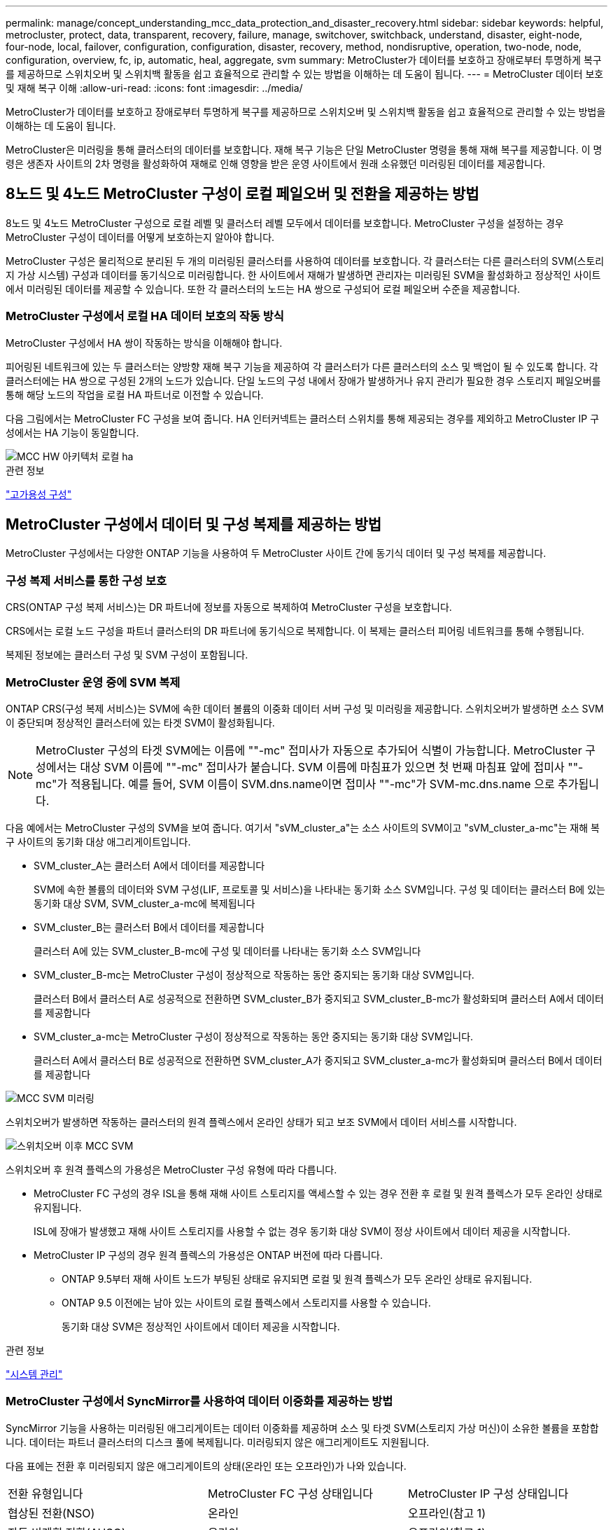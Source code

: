 ---
permalink: manage/concept_understanding_mcc_data_protection_and_disaster_recovery.html 
sidebar: sidebar 
keywords: helpful, metrocluster, protect, data, transparent, recovery, failure, manage, switchover, switchback, understand, disaster, eight-node, four-node, local, failover, configuration, configuration, disaster, recovery, method, nondisruptive, operation, two-node, node, configuration, overview, fc, ip, automatic, heal, aggregate, svm 
summary: MetroCluster가 데이터를 보호하고 장애로부터 투명하게 복구를 제공하므로 스위치오버 및 스위치백 활동을 쉽고 효율적으로 관리할 수 있는 방법을 이해하는 데 도움이 됩니다. 
---
= MetroCluster 데이터 보호 및 재해 복구 이해
:allow-uri-read: 
:icons: font
:imagesdir: ../media/


[role="lead"]
MetroCluster가 데이터를 보호하고 장애로부터 투명하게 복구를 제공하므로 스위치오버 및 스위치백 활동을 쉽고 효율적으로 관리할 수 있는 방법을 이해하는 데 도움이 됩니다.

MetroCluster은 미러링을 통해 클러스터의 데이터를 보호합니다. 재해 복구 기능은 단일 MetroCluster 명령을 통해 재해 복구를 제공합니다. 이 명령은 생존자 사이트의 2차 명령을 활성화하여 재해로 인해 영향을 받은 운영 사이트에서 원래 소유했던 미러링된 데이터를 제공합니다.



== 8노드 및 4노드 MetroCluster 구성이 로컬 페일오버 및 전환을 제공하는 방법

8노드 및 4노드 MetroCluster 구성으로 로컬 레벨 및 클러스터 레벨 모두에서 데이터를 보호합니다. MetroCluster 구성을 설정하는 경우 MetroCluster 구성이 데이터를 어떻게 보호하는지 알아야 합니다.

MetroCluster 구성은 물리적으로 분리된 두 개의 미러링된 클러스터를 사용하여 데이터를 보호합니다. 각 클러스터는 다른 클러스터의 SVM(스토리지 가상 시스템) 구성과 데이터를 동기식으로 미러링합니다. 한 사이트에서 재해가 발생하면 관리자는 미러링된 SVM을 활성화하고 정상적인 사이트에서 미러링된 데이터를 제공할 수 있습니다. 또한 각 클러스터의 노드는 HA 쌍으로 구성되어 로컬 페일오버 수준을 제공합니다.



=== MetroCluster 구성에서 로컬 HA 데이터 보호의 작동 방식

MetroCluster 구성에서 HA 쌍이 작동하는 방식을 이해해야 합니다.

피어링된 네트워크에 있는 두 클러스터는 양방향 재해 복구 기능을 제공하여 각 클러스터가 다른 클러스터의 소스 및 백업이 될 수 있도록 합니다. 각 클러스터에는 HA 쌍으로 구성된 2개의 노드가 있습니다. 단일 노드의 구성 내에서 장애가 발생하거나 유지 관리가 필요한 경우 스토리지 페일오버를 통해 해당 노드의 작업을 로컬 HA 파트너로 이전할 수 있습니다.

다음 그림에서는 MetroCluster FC 구성을 보여 줍니다. HA 인터커넥트는 클러스터 스위치를 통해 제공되는 경우를 제외하고 MetroCluster IP 구성에서는 HA 기능이 동일합니다.

image::../media/mcc_hw_architecture_local_ha.gif[MCC HW 아키텍처 로컬 ha]

.관련 정보
link:https://docs.netapp.com/us-en/ontap/high-availability/index.html["고가용성 구성"^]



== MetroCluster 구성에서 데이터 및 구성 복제를 제공하는 방법

MetroCluster 구성에서는 다양한 ONTAP 기능을 사용하여 두 MetroCluster 사이트 간에 동기식 데이터 및 구성 복제를 제공합니다.



=== 구성 복제 서비스를 통한 구성 보호

CRS(ONTAP 구성 복제 서비스)는 DR 파트너에 정보를 자동으로 복제하여 MetroCluster 구성을 보호합니다.

CRS에서는 로컬 노드 구성을 파트너 클러스터의 DR 파트너에 동기식으로 복제합니다. 이 복제는 클러스터 피어링 네트워크를 통해 수행됩니다.

복제된 정보에는 클러스터 구성 및 SVM 구성이 포함됩니다.



=== MetroCluster 운영 중에 SVM 복제

ONTAP CRS(구성 복제 서비스)는 SVM에 속한 데이터 볼륨의 이중화 데이터 서버 구성 및 미러링을 제공합니다. 스위치오버가 발생하면 소스 SVM이 중단되며 정상적인 클러스터에 있는 타겟 SVM이 활성화됩니다.


NOTE: MetroCluster 구성의 타겟 SVM에는 이름에 ""-mc" 접미사가 자동으로 추가되어 식별이 가능합니다. MetroCluster 구성에서는 대상 SVM 이름에 ""-mc" 접미사가 붙습니다. SVM 이름에 마침표가 있으면 첫 번째 마침표 앞에 접미사 ""-mc"가 적용됩니다. 예를 들어, SVM 이름이 SVM.dns.name이면 접미사 ""-mc"가 SVM-mc.dns.name 으로 추가됩니다.

다음 예에서는 MetroCluster 구성의 SVM을 보여 줍니다. 여기서 "sVM_cluster_a"는 소스 사이트의 SVM이고 "sVM_cluster_a-mc"는 재해 복구 사이트의 동기화 대상 애그리게이트입니다.

* SVM_cluster_A는 클러스터 A에서 데이터를 제공합니다
+
SVM에 속한 볼륨의 데이터와 SVM 구성(LIF, 프로토콜 및 서비스)을 나타내는 동기화 소스 SVM입니다. 구성 및 데이터는 클러스터 B에 있는 동기화 대상 SVM, SVM_cluster_a-mc에 복제됩니다

* SVM_cluster_B는 클러스터 B에서 데이터를 제공합니다
+
클러스터 A에 있는 SVM_cluster_B-mc에 구성 및 데이터를 나타내는 동기화 소스 SVM입니다

* SVM_cluster_B-mc는 MetroCluster 구성이 정상적으로 작동하는 동안 중지되는 동기화 대상 SVM입니다.
+
클러스터 B에서 클러스터 A로 성공적으로 전환하면 SVM_cluster_B가 중지되고 SVM_cluster_B-mc가 활성화되며 클러스터 A에서 데이터를 제공합니다

* SVM_cluster_a-mc는 MetroCluster 구성이 정상적으로 작동하는 동안 중지되는 동기화 대상 SVM입니다.
+
클러스터 A에서 클러스터 B로 성공적으로 전환하면 SVM_cluster_A가 중지되고 SVM_cluster_a-mc가 활성화되며 클러스터 B에서 데이터를 제공합니다



image::../media/mcc_mirroring_of_svms.gif[MCC SVM 미러링]

스위치오버가 발생하면 작동하는 클러스터의 원격 플렉스에서 온라인 상태가 되고 보조 SVM에서 데이터 서비스를 시작합니다.

image::../media/mcc_svms_after_switchover.gif[스위치오버 이후 MCC SVM]

스위치오버 후 원격 플렉스의 가용성은 MetroCluster 구성 유형에 따라 다릅니다.

* MetroCluster FC 구성의 경우 ISL을 통해 재해 사이트 스토리지를 액세스할 수 있는 경우 전환 후 로컬 및 원격 플렉스가 모두 온라인 상태로 유지됩니다.
+
ISL에 장애가 발생했고 재해 사이트 스토리지를 사용할 수 없는 경우 동기화 대상 SVM이 정상 사이트에서 데이터 제공을 시작합니다.

* MetroCluster IP 구성의 경우 원격 플렉스의 가용성은 ONTAP 버전에 따라 다릅니다.
+
** ONTAP 9.5부터 재해 사이트 노드가 부팅된 상태로 유지되면 로컬 및 원격 플렉스가 모두 온라인 상태로 유지됩니다.
** ONTAP 9.5 이전에는 남아 있는 사이트의 로컬 플렉스에서 스토리지를 사용할 수 있습니다.
+
동기화 대상 SVM은 정상적인 사이트에서 데이터 제공을 시작합니다.





.관련 정보
https://docs.netapp.com/ontap-9/topic/com.netapp.doc.dot-cm-sag/home.html["시스템 관리"^]



=== MetroCluster 구성에서 SyncMirror를 사용하여 데이터 이중화를 제공하는 방법

SyncMirror 기능을 사용하는 미러링된 애그리게이트는 데이터 이중화를 제공하며 소스 및 타겟 SVM(스토리지 가상 머신)이 소유한 볼륨을 포함합니다. 데이터는 파트너 클러스터의 디스크 풀에 복제됩니다. 미러링되지 않은 애그리게이트도 지원됩니다.

다음 표에는 전환 후 미러링되지 않은 애그리게이트의 상태(온라인 또는 오프라인)가 나와 있습니다.

|===


| 전환 유형입니다 | MetroCluster FC 구성 상태입니다 | MetroCluster IP 구성 상태입니다 


 a| 
협상된 전환(NSO)
 a| 
온라인
 a| 
오프라인(참고 1)



 a| 
자동 비계획 전환(AUSO)
 a| 
온라인
 a| 
오프라인(참고 1)



 a| 
계획되지 않은 전환(USO)
 a| 
* 스토리지를 사용할 수 없는 경우: 오프라인
* 스토리지를 사용할 수 있는 경우 온라인으로 설정합니다

 a| 
오프라인(참고 1)

|===
* 참고 1 *: MetroCluster IP 구성에서 전환이 완료된 후 수동으로 미러링되지 않은 애그리게이트를 온라인 상태로 전환할 수 있습니다.

에 대해 자세히 알아보십시오 <<MetroCluster FC와 IP 구성 간 전환 차이점>>.


NOTE: 스위치오버 후 미러링되지 않은 애그리게이트는 DR 파트너 노드에 있고 ISL(Inter-Switch Link) 장애가 발생할 경우 해당 로컬 노드에 장애가 발생할 수 있습니다.

다음 그림에서는 파트너 클러스터 간에 디스크 풀이 미러링되는 방식을 보여 줍니다. 로컬 플렉스의 데이터(pool0)가 원격 플렉스에 복제됩니다(pool1).


IMPORTANT: 하이브리드 애그리게이트를 사용하는 경우, SSD(Solid-State Disk) 계층 충진으로 인해 SyncMirror plex가 장애가 발생한 이후에 성능 저하가 발생할 수 있습니다.

image::../media/mcc_mirroring_of_pools.gif[풀의 MCC 미러링]



=== NVRAM 또는 NVMEM 캐시 미러링 및 동적 미러링이 MetroCluster 구성에서 작동하는 방식

스토리지 컨트롤러의 비휘발성 메모리(플랫폼 모델에 따라 NVRAM 또는 NVMEM)는 로컬 HA 파트너에 로컬로 미러링되며 파트너 사이트의 원격 DR(재해 복구) 파트너에 원격으로 미러링됩니다. 로컬 페일오버 또는 스위치오버가 발생하는 경우 이 구성을 사용하면 비휘발성 캐시의 데이터를 보존할 수 있습니다.

MetroCluster 구성에 포함되지 않은 HA 쌍에서는 각 스토리지 컨트롤러가 두 개의 비휘발성 캐시 파티션(자체 파티션 1개, HA 파트너에 대한 파티션 1개)을 유지합니다.

4노드 MetroCluster 구성에서는 각 스토리지 컨트롤러의 비휘발성 캐시가 4개의 파티션으로 분할됩니다. 2노드 MetroCluster 구성에서는 스토리지 컨트롤러가 HA 쌍으로 구성되지 않으므로 HA 파트너 파티션과 DR 보조 파티션이 사용되지 않습니다.

|===


2+| 스토리지 컨트롤러의 비휘발성 캐시 


| MetroCluster 구성에서 | 비 MetroCluster HA 2노드에 대해 설명합니다 


 a| 
image:../media/mcc_nvram_quartering.gif[""]
 a| 
image:../media/mcc_nvram_split_in_non_mcc_ha_pair.gif[""]

|===
비휘발성 캐시는 다음 내용을 저장합니다.

* 로컬 파티션에는 스토리지 컨트롤러가 아직 디스크에 쓰지 않은 데이터가 들어 있습니다.
* HA 파트너 파티션은 스토리지 컨트롤러의 HA 파트너에 대한 로컬 캐시의 복사본을 보유합니다.
+
2노드 MetroCluster 구성에서는 스토리지 컨트롤러가 HA 쌍으로 구성되지 않으므로 HA 파트너 파티션이 없습니다.

* DR 파트너 파티션은 스토리지 컨트롤러의 DR 파트너에 대한 로컬 캐시의 복사본을 보유합니다.
+
DR 파트너는 파트너 클러스터의 노드로, 로컬 노드와 쌍을 이룹니다.

* DR 보조 파트너 파티션에는 스토리지 컨트롤러의 DR 보조 파트너의 로컬 캐시 사본이 들어 있습니다.
+
DR 보조 파트너는 로컬 노드의 DR 파트너의 HA 파트너입니다. HA 테이크오버(구성이 정상 작동 중이거나 MetroCluster 스위치오버 후)가 있는 경우 이 캐시가 필요합니다.

+
2노드 MetroCluster 구성에서는 스토리지 컨트롤러가 HA 쌍으로 구성되지 않으므로 DR 보조 파트너 파티션이 없습니다.



예를 들어, 노드의 로컬 캐시(node_a_1)는 MetroCluster 사이트에서 로컬 및 원격으로 미러링됩니다. 다음 그림에서는 node_A_1의 로컬 캐시가 HA 파트너(node_A_2) 및 DR 파트너(node_B_1)에 미러링됨을 보여 줍니다.

image::../media/mcc_nvram_mirroring_example.gif[MCC NVRAM 미러링의 예]



==== 로컬 HA 테이크오버 시 동적 미러링

4노드 MetroCluster 구성에서 로컬 HA 테이크오버 발생하면 페일오버된 노드가 DR 파트너의 미러 역할을 할 수 없습니다. DR 미러링을 계속하려면 미러링이 DR 보조 파트너로 자동 전환됩니다. 반환이 성공적으로 완료되면 미러링이 DR 파트너에게 자동으로 반환됩니다.

예를 들어, node_B_1이 실패하고 node_B_2에 의해 인계됩니다. node_A_1의 로컬 캐시는 더 이상 node_B_1에 미러링될 수 없습니다. 미러링이 DR 보조 파트너인 node_B_2로 전환됩니다.

image::../media/mcc_nvram_mirroring_example_dynamic_dr_aux.gif[MCC NVRAM 미러링 예: 동적 DR Aux]



== 재해 유형 및 복구 방법

MetroCluster 구성을 사용하여 적절하게 대응할 수 있도록 다양한 유형의 장애 및 재해에 대해 잘 알아야 합니다.

* 단일 노드 장애
+
로컬 HA 쌍의 단일 구성 요소에 장애가 발생합니다.

+
4노드 MetroCluster 구성에서는 장애가 발생한 구성요소에 따라 이 장애가 발생하면 장애가 발생한 노드가 자동 또는 협상된 테이크오버 상태로 될 수 있습니다. 데이터 복구에 대한 설명은 에 나와 있습니다 link:https://docs.netapp.com/us-en/ontap/high-availability/index.html["고가용성 쌍 관리"^] .

+
2노드 MetroCluster 구성에서 이 장애는 자동 계획되지 않은 전환(AUSO)으로 이어집니다.

* 사이트 전체 컨트롤러 장애
+
전원 손실, 장비 교체 또는 재해 등으로 인해 모든 컨트롤러 모듈이 사이트에서 장애가 발생합니다. 일반적으로 MetroCluster 구성은 실패와 재해를 구분할 수 없습니다. 그러나 MetroCluster Tiebreaker 소프트웨어와 같은 감시 소프트웨어는 이러한 소프트웨어를 구분할 수 있습니다. ISL(Inter-Switch Link) 링크 및 스위치가 가동되고 스토리지에 액세스할 수 있는 경우 사이트 전체 컨트롤러 장애가 발생하면 자동 스위치오버가 발생할 수 있습니다.

+
link:https://docs.netapp.com/us-en/ontap/high-availability/index.html["고가용성 쌍 관리"^] 컨트롤러 장애가 아닌 사이트 전체 컨트롤러 장애로부터 복구하는 방법에 대한 자세한 내용은 컨트롤러 하나 이상의 컨트롤러를 포함합니다.

* ISL 장애
+
사이트 간의 연결이 실패합니다. MetroCluster 구성은 아무런 작업도 수행하지 않습니다. 각 노드가 정상적으로 데이터를 제공하지만 해당 재해 복구 사이트에 대한 액세스가 손실되므로 미러는 해당 재해 복구 사이트에 기록되지 않습니다.

* 순차적인 다중 장애
+
여러 부품이 순서대로 실패합니다. 예를 들어 컨트롤러 모듈, 스위치 패브릭 및 쉘프가 순차적으로 실패하여 스토리지 페일오버, 패브릭 이중화 및 SyncMirror가 차례로 중단시간 및 데이터 손실을 방지합니다.



다음 표에는 장애 유형과 해당 DR(재해 복구) 메커니즘 및 복구 방법이 나와 있습니다.


NOTE: AUSO(자동 비계획 전환)는 MetroCluster IP 구성에서 지원되지 않습니다.

|===


.2+| 실패 유형 2+| DR 메커니즘 2+| 복구 방법 요약 


| 4노드 구성 | 2노드 구성 | 4노드 구성 | 2노드 구성 


| 단일 노드 장애 | 로컬 HA 페일오버 | 아오 | 자동 페일오버 및 반환이 설정된 경우 필요하지 않습니다. | 노드 복원 후 MetroCluster 수정 단계 애그리게이트 MetroCluster 수정 단계 루트 애그리게이트 MetroCluster 스위치백 명령을 사용하여 수동으로 복구 및 스위치백을 수행해야 합니다. 참고: ONTAP 9.5 이상을 실행하는 MetroCluster IP 구성에는 MetroCluster 환원 명령이 필요하지 않습니다. 


| 사이트 장애 2+| MetroCluster 전환 2.3+| 노드 복원 후 MetroCluster restoring과 MetroCluster 스위치백 명령을 사용하여 수동 복구 및 스위치백을 수행해야 합니다. ONTAP 9.5를 실행하는 MetroCluster IP 구성에는 MetroCluster 환원 명령이 필요하지 않습니다. 


| 사이트 전체 컨트롤러 장애 | 재해 사이트의 스토리지에 액세스할 수 있는 경우에만 AUSO를 사용합니다. | AUSO(단일 노드 장애와 동일) 


| 순차적인 다중 장애 | MetroCluster switchover-forced-on-disaster 명령을 사용하여 로컬 HA 페일오버 후 MetroCluster 강제 전환을 수행합니다. 참고: 장애가 발생한 구성 요소에 따라 강제 전환이 필요하지 않을 수 있습니다. | MetroCluster는 MetroCluster switchover-forced-on-disaster 명령을 사용하여 강제 절체를 했습니다. 


| ISL 장애 2+| MetroCluster 스위치오버가 없으며 2개의 클러스터가 독립적으로 데이터를 제공합니다 2+| 이 유형의 오류에는 필요하지 않습니다. 접속 구성을 복구하면 스토리지가 자동으로 재동기화됩니다. 
|===


== 8노드 또는 4노드 MetroCluster 구성에서 무중단 운영을 제공하는 방법

단일 노드에만 문제가 발생하는 경우 로컬 HA 쌍 내의 페일오버 및 기브백은 무중단 운영을 지원합니다. 이 경우 MetroCluster 구성에 원격 사이트로 전환할 필요가 없습니다.

8노드 또는 4노드 MetroCluster 구성은 각 사이트에 1개 이상의 HA 쌍으로 구성되므로, 각 사이트는 로컬 장애를 감당하며 파트너 사이트로 전환하지 않고도 무중단 운영을 수행할 수 있습니다. HA 쌍 작업은 비 MetroCluster 구성에서 HA 쌍과 동일합니다.

4노드 및 8노드 MetroCluster 구성의 경우 패닉 또는 정전 때문에 노드 장애가 발생하면 자동 스위치오버가 발생할 수 있습니다.

link:https://docs.netapp.com/us-en/ontap/high-availability/index.html["고가용성 쌍 관리"^]

로컬 페일오버 후 두 번째 장애가 발생할 경우 MetroCluster 전환 이벤트를 통해 무중단 운영이 계속 제공됩니다. 마찬가지로, 스위치오버 작업이 끝난 후 정상적인 노드 중 하나에서 두 번째 장애가 발생하면 로컬 페일오버 이벤트가 중단 없이 계속 작동합니다. 이 경우 정상적인 단일 노드에서 DR 그룹의 다른 3개 노드에 대한 데이터를 제공합니다.



=== MetroCluster 전환 중 스위치오버 및 스위치백

MetroCluster FC-to-IP 전환에는 MetroCluster IP 노드 및 IP 스위치를 기존 MetroCluster FC 구성에 추가한 다음 MetroCluster FC 노드를 폐기하는 작업이 포함됩니다. 전환 프로세스의 단계에 따라 MetroCluster 전환, 복구 및 스위치백 작업에서 서로 다른 워크플로우를 사용합니다.

을 참조하십시오 http://docs.netapp.com/ontap-9/topic/com.netapp.doc.dot-mcc-upgrade/GUID-1870FDC4-1774-4604-86A7-5C979C297ADA.html["전환 중 전환, 복구, 스위치백 작업"^].



=== 스위치오버 후 로컬 페일오버의 결과

MetroCluster 전환이 발생하고 정상적인 사이트에서 문제가 발생하는 경우 로컬 페일오버를 통해 무중단 운영을 계속할 수 있습니다. 하지만 시스템이 중복 구성에 더 이상 없으므로 위험합니다.

스위치오버가 발생한 후 로컬 페일오버가 발생하면 단일 컨트롤러가 MetroCluster 구성의 모든 스토리지 시스템에 데이터를 제공하고 리소스 문제가 발생할 수 있으며 추가 장애에 취약합니다.



== 2노드 MetroCluster 구성으로 무중단 운영을 제공하는 방법

두 사이트 중 하나에서 패닉이 발생하여 문제가 발생하는 경우 MetroCluster 전환을 통해 무중단 운영이 계속 수행됩니다. 정전 시 노드 및 스토리지에 모두 영향을 미치면 절체가 자동으로 수행되지 않고 MetroCluster switchover 명령이 실행될 때까지 운영이 중단됩니다.

모든 스토리지가 미러링되므로 사이트 장애가 발생할 경우 노드 장애가 발생할 경우 HA 쌍의 스토리지 페일오버와 비슷한 수준의 무중단 복원력을 제공하는 데 전환 작업을 사용할 수 있습니다.

2노드 구성의 경우, HA 쌍에서 자동 스토리지 페일오버를 트리거하는 동일한 이벤트가 자동 UNPLANNED 스위치오버(AUSO)를 트리거합니다. 즉, 2노드 MetroCluster 구성에서는 HA Pair와 동일한 보호 수준을 사용합니다.

.관련 정보
link:concept_understanding_mcc_data_protection_and_disaster_recovery.html["MetroCluster FC 구성에서 계획되지 않은 자동 스위치오버"]



== 전환 프로세스 개요

MetroCluster 전환 작업을 사용하면 소스 클러스터에서 원격 사이트로 스토리지 및 클라이언트 액세스를 이동하여 재해 발생 후 서비스를 즉시 재개할 수 있습니다. 어떤 변화가 예상되는지, 전환이 발생할 경우 어떤 작업을 수행해야 하는지 알고 있어야 합니다.

전환 작업 중에 시스템은 다음 작업을 수행합니다.

* 재해 사이트에 속한 디스크의 소유권이 DR(재해 복구) 파트너로 변경됩니다.
+
이는 고가용성(HA) 쌍의 로컬 페일오버와 유사하며, 파트너에 속한 디스크의 소유권이 정상 파트너로 변경됩니다.

* 정상적인 사이트에 있지만 재해 클러스터의 노드에 속한 남아 있는 플렉스는 정상적인 사이트의 클러스터에서 온라인 상태로 전환됩니다.
* 재해 사이트에 속하는 동기화 소스 스토리지 가상 시스템(SVM)은 협상된 전환 중에만 영향을 줍니다.
+

NOTE: 이는 협상된 전환에만 해당됩니다.

* 재해 사이트에 속하는 동기화 대상 SVM이 표시됩니다.


DR 파트너의 루트 애그리게이트는 전환 중에 온라인 상태로 전환되지 않습니다.

MetroCluster switchover 명령은 MetroCluster 구성에서 모든 DR 그룹의 노드를 전환합니다. 예를 들어, 8노드 MetroCluster 구성에서는 두 DR 그룹 모두에서 노드를 전환합니다.

원격 사이트로 서비스만 전환하는 경우 사이트 펜싱 없이 협상된 전환을 수행해야 합니다. 스토리지 또는 장비를 신뢰할 수 없는 경우 재해 사이트를 울타리로 만든 다음 계획되지 않은 전환을 수행해야 합니다. 펜싱은 디스크가 지그재그로 가동될 때 RAID 재구성을 방지합니다.


NOTE: 이 절차는 다른 사이트가 안정적이고 오프라인으로 전환하지 않는 경우에만 사용해야 합니다.



=== 전환 중 명령의 가용성

다음 표에는 전환 중 명령을 사용할 수 있는 상태가 나와 있습니다.

|===


| 명령 | 가용성 


 a| 
'스토리지 애그리게이트 생성'
 a| 
다음과 같이 Aggregate를 생성할 수 있습니다.

* 작동하는 클러스터의 일부인 노드에 의해 소유된 경우


Aggregate는 생성할 수 없습니다.

* 재해 사이트의 노드
* 정상적인 클러스터에 속하는 노드의 경우




 a| 
'저장소 집계 삭제'
 a| 
데이터 집계를 삭제할 수 있습니다.



 a| 
'스토리지 애그리게이트 미러'
 a| 
미러링되지 않은 집계에 대한 플렉스를 생성할 수 있습니다.



 a| 
'스토리지 집계 플렉스 삭제'
 a| 
미러링된 Aggregate에 대한 플렉스를 삭제할 수 있습니다.



 a| 
'vserver create
 a| 
SVM을 생성할 수 있습니다.

* 루트 볼륨이 나머지 클러스터가 소유한 데이터 애그리게이트에 상주하는 경우


SVM은 생성할 수 없습니다.

* 루트 볼륨이 재해 사이트 클러스터가 소유한 데이터 애그리게이트에 상주하는 경우




 a| 
'vserver delete'(가상 서버 삭제)
 a| 
동기식-소스 및 동기식-타겟 SVM을 모두 삭제할 수 있습니다.



 a| 
네트워크 인터페이스 만들기
 a| 
동기화 소스 및 동기화 대상 SVM을 모두 위한 데이터 SVM LIF를 생성할 수 있습니다.



 a| 
네트워크 인터페이스 삭제 lif
 a| 
동기화 소스 및 동기화 대상 SVM 모두에서 데이터 SVM LIF를 삭제할 수 있습니다.



 a| 
'볼륨 생성'
 a| 
동기화 소스 및 동기화 대상 SVM을 위한 볼륨을 생성할 수 있습니다.

* 동기화 소스 SVM의 경우 볼륨은 정상적인 클러스터에서 소유한 데이터 애그리게이트에 있어야 합니다
* 동기화 대상 SVM의 경우 볼륨은 재해 사이트 클러스터가 소유한 데이터 애그리게이트에 있어야 합니다




 a| 
'볼륨 삭제'
 a| 
동기식 및 동기식-타겟 SVM에서 볼륨을 삭제할 수 있습니다.



 a| 
'볼륨 이동'
 a| 
동기화 소스 및 동기화 대상 SVM 모두에 대한 볼륨을 이동할 수 있습니다.

* 동기화 소스 SVM의 경우 정상적인 클러스터에서 타겟 애그리게이트를 소유해야 합니다
* 동기식-타겟 SVM의 경우 재해 사이트 클러스터에서 타겟 애그리게이트를 소유해야 합니다




 a| 
스냅미러 브레이크
 a| 
데이터 보호 미러의 소스 엔드포인트와 타겟 엔드포인트 간에 SnapMirror 관계를 분리할 수 있습니다.

|===


=== MetroCluster FC와 IP 구성 간 전환 차이점

MetroCluster IP 구성에서는 원격 디스크가 iSCSI 타겟 역할을 하는 원격 DR 파트너 노드를 통해 액세스되므로 전환 작업에서 원격 노드가 다운될 때 원격 디스크에 액세스할 수 없습니다. 그 결과 MetroCluster FC 구성의 차이가 발생합니다.

* 로컬 클러스터가 소유한 미러링된 애그리게이트는 성능이 저하됩니다.
* 원격 클러스터에서 전환된 미러링된 Aggregate의 성능이 저하됩니다.



NOTE: MetroCluster IP 구성에서 미러링되지 않은 애그리게이트를 지원할 경우, 원격 클러스터에서 전환할 수 없는 미러링되지 않은 애그리게이트는 액세스할 수 없습니다.



=== 4노드 MetroCluster 구성에서 HA 테이크오버 및 MetroCluster 스위치오버 중에 디스크 소유권이 변경됩니다

고가용성 및 MetroCluster 작업 중에 디스크 소유권이 일시적으로 변경됩니다. 시스템이 어떤 노드가 어떤 디스크를 소유하고 있는지 추적하는 방법을 알면 도움이 됩니다.

ONTAP에서 컨트롤러 모듈의 고유 시스템 ID(노드의 NVRAM 카드 또는 NVMEM 보드에서 획득)를 사용하여 특정 디스크가 있는 노드를 식별합니다. 시스템의 HA 또는 DR 상태에 따라 디스크 소유권이 일시적으로 변경될 수 있습니다. HA 테이크오버 또는 DR 스위치오버로 인해 소유권이 변경될 경우 시스템은 디스크의 원래 소유자("홈")인 노드를 기록하여 HA 기브백이나 DR 스위치백 후 소유권을 반환할 수 있습니다. 시스템은 다음 필드를 사용하여 디스크 소유권을 추적합니다.

* 소유자
* 홈 소유자
* DR 홈 소유자


MetroCluster 구성에서 스위치오버 시 노드는 파트너 클러스터의 노드가 원래 소유한 애그리게이트의 소유권을 가져올 수 있습니다. 이러한 애그리게이트를 클러스터 외부 애그리게이트라고도 합니다. 클러스터의 외부 집계는 현재 클러스터에 알려지지 않은 집계이므로 DR 홈 소유자 필드는 파트너 클러스터의 노드가 소유한다는 것을 표시하는 데 사용됩니다. HA 쌍 내의 기존 외부 집계는 소유자 및 홈 소유자 값이 서로 다르지만 소유자 및 홈 소유자 값은 클러스터 외부 집계와 동일하므로 DR 홈 소유자 값으로 클러스터 외부 집계를 식별할 수 있습니다.

시스템 상태가 변경되면 다음 표와 같이 필드 값이 변경됩니다.

|===


.2+| 필드에 입력합니다 4+| 값 중... 


| 정상 작동 | 로컬 HA 테이크오버 | MetroCluster 전환 | 테이크오버가 수행되는 동안 


 a| 
소유자
 a| 
디스크에 대한 액세스 권한이 있는 노드의 ID입니다.
 a| 
디스크에 일시적으로 액세스할 수 있는 HA 파트너의 ID입니다.
 a| 
디스크에 일시적으로 액세스할 수 있는 DR 파트너의 ID입니다.
 a| 
디스크에 일시적으로 액세스할 수 있는 DR 보조 파트너의 ID입니다.



 a| 
홈 소유자
 a| 
HA 쌍 내의 디스크 원래 소유자의 ID입니다.
 a| 
HA 쌍 내의 디스크 원래 소유자의 ID입니다.
 a| 
전환 중 HA 쌍의 홈 소유자인 DR 파트너의 ID입니다.
 a| 
전환 중 HA 쌍의 홈 소유자인 DR 파트너의 ID입니다.



 a| 
DR 홈 소유자
 a| 
비어 있습니다
 a| 
비어 있습니다
 a| 
MetroCluster 구성 내에서 디스크의 원래 소유자의 ID입니다.
 a| 
MetroCluster 구성 내에서 디스크의 원래 소유자의 ID입니다.

|===
다음 그림 및 표에는 cluster_B에 물리적으로 위치한 node_A_1의 디스크 풀 1의 디스크에 대한 소유권이 변경되는 방법의 예가 나와 있습니다

image::../media/mcc_disk_ownership.gif[MCC 디스크 소유권]

|===


| MetroCluster 상태입니다 | 소유자 | 홈 소유자 | DR 홈 소유자 | 참고 


 a| 
정상 - 모든 노드가 완전히 작동
 a| 
노드_A_1
 a| 
노드_A_1
 a| 
해당 없음
 a| 



 a| 
로컬 HA 테이크오버, node_A_2가 HA 파트너 노드_A_1에 속하는 디스크를 인수했습니다.
 a| 
노드_A_2
 a| 
노드_A_1
 a| 
해당 없음
 a| 



 a| 
DR 절체, node_B_1이(가) 디스크를 DR 파트너인 node_A_1에 속하게 되었습니다.
 a| 
노드_B_1
 a| 
노드_B_1
 a| 
노드_A_1
 a| 
원래 홈 노드 ID가 DR 홈 소유자 필드로 이동합니다. Aggregate 스위치백 또는 복구 후 소유권이 node_A_1로 돌아갑니다.



 a| 
DR 전환 및 로컬 HA 테이크오버(이중 장애)에서 node_B_2가 HA 노드_B_1에 속하는 디스크를 넘겨받습니다.
 a| 
노드_B_2
 a| 
노드_B_1
 a| 
노드_A_1
 a| 
반환 후 소유권이 node_B_1로 돌아갑니다. 스위치백 또는 복구 후 소유권이 node_a_1로 돌아갑니다.



 a| 
HA 기브백 및 DR 스위치백 후, 모든 노드가 완전히 작동합니다.
 a| 
노드_A_1
 a| 
노드_A_1
 a| 
해당 없음
 a| 

|===


=== 미러링되지 않은 애그리게이트를 사용할 때의 고려 사항

구성에 미러링되지 않은 애그리게이트가 포함된 경우, 전환 작업 후 잠재적 액세스 문제를 알고 있어야 합니다.



==== 전원 종료가 필요한 유지 관리 수행 시 미러링되지 않은 애그리게이트의 고려 사항

사이트 전체의 전원을 차단해야 하는 유지 관리 이유로 협상된 전환을 수행하는 경우, 먼저 재해 사이트에서 소유한 미러링되지 않은 애그리게이트를 수동으로 오프라인으로 전환해야 합니다.

그렇지 않으면 다중 디스크 패닉이 발생하여 정상적인 사이트의 노드가 다운될 수 있습니다. 이 문제는 전원 종료 또는 ISL 손실로 인해 재해 사이트에서 스토리지에 대한 연결이 손실되어 전환용 미러링되지 않은 애그리게이트가 오프라인 상태가 되거나 누락되는 경우에 발생할 수 있습니다.



==== 미러링되지 않은 애그리게이트 및 계층적 네임스페이스에 대한 고려 사항

계층적 네임스페이스를 사용하는 경우 해당 경로의 모든 볼륨이 미러링된 애그리게이트에만 있거나 미러링되지 않은 애그리게이트에만 있도록 접합 경로를 구성해야 합니다. 접합 경로에 미러링되지 않은 애그리게이트와 미러링된 애그리게이트를 혼합하여 구성할 경우, 전환 작업 후 미러링되지 않은 애그리게이트에 액세스하지 못할 수 있습니다.



==== 미러링되지 않은 애그리게이트 및 CRS 메타데이터 볼륨과 데이터 SVM 루트 볼륨의 고려 사항

CRS(구성 복제 서비스) 메타데이터 볼륨 및 데이터 SVM 루트 볼륨은 미러링된 Aggregate에 있어야 합니다. 이러한 볼륨을 미러링되지 않은 애그리게이트로 이동할 수 없습니다. 미러링되지 않은 애그리게이트에 있는 경우 협상된 전환 및 스위치백 작업이 거부됩니다. 이 경우 MetroCluster check 명령이 경고를 표시합니다.



==== 미러링되지 않은 애그리게이트 및 SVM에 대한 고려사항

SVM은 미러링된 애그리게이트에만 구성하거나 미러링되지 않은 애그리게이트에만 구성해야 합니다. 미러링되지 않은 애그리게이트와 미러링된 애그리게이트를 혼합하여 구성하면 스위치오버 작업이 120초 이상 수행되어 미러링되지 않은 애그리게이트가 온라인 상태가 아닌 경우 데이터 중단이 발생할 수 있습니다.



==== 미러링되지 않은 애그리게이트 및 SAN에 대한 고려사항

LUN은 미러링되지 않은 애그리게이트에 있어서는 안 됩니다. 미러링되지 않은 애그리게이트에 LUN을 구성하면 스위치오버 작업이 120초를 초과하고 데이터 중단이 발생할 수 있습니다.



=== MetroCluster FC 구성에서 계획되지 않은 자동 스위치오버

MetroCluster FC 구성에서 사이트 전체 컨트롤러 장애가 무중단 운영을 제공하지 못할 경우 특정 시나리오에서 자동 계획되지 않은 스위치오버(AUSO)를 트리거할 수 있습니다. 필요한 경우 AUSO를 비활성화할 수 있습니다.


NOTE: MetroCluster IP 구성에서는 예기치 않은 자동 전환이 지원되지 않습니다.

MetroCluster FC 구성에서는 다음과 같은 이유로 사이트의 모든 노드에 장애가 발생할 경우 AUSO가 트리거될 수 있습니다.

* 전원을 끕니다
* 전원 손실
* 패닉



NOTE: 8노드 MetroCluster FC 구성에서는 HA 쌍의 두 노드에 장애가 발생할 경우 AUSO를 트리거하는 옵션을 설정할 수 있습니다.

2노드 MetroCluster 구성에서는 로컬 HA 페일오버를 사용할 수 없기 때문에, 시스템은 컨트롤러 장애 후에도 지속적인 운영을 제공하기 위해 AUSO를 수행합니다. 이 기능은 HA 쌍의 HA 테이크오버 기능과 유사합니다. 2노드 MetroCluster 구성에서는 다음과 같은 경우에 AUSO가 트리거될 수 있습니다.

* 노드 전원이 꺼졌습니다
* 노드 전원 손실
* 노드 패닉
* 노드 재부팅


AUSO가 발생하면 장애가 발생한 노드의 pool0 및 pool1 디스크에 대한 디스크 소유권이 DR(재해 복구) 파트너로 변경됩니다. 이 소유권 변경으로 인해 전환 후 애그리게이트가 성능 저하 상태로 전환되지 않습니다.

자동 스위치오버 후에는 복구 및 스위치백 작업을 수동으로 진행하여 컨트롤러를 정상 작동 상태로 되돌리십시오.



==== 2노드 MetroCluster 구성의 하드웨어 지원 AUSO

2노드 MetroCluster 구성에서는 컨트롤러 모듈의 서비스 프로세서(SP)가 구성을 모니터링합니다. 일부 시나리오에서는 SP가 ONTAP 소프트웨어보다 빠르게 장애를 감지할 수 있습니다. 이 경우 SP가 AUSO를 트리거합니다. 이 기능은 자동으로 활성화됩니다.

SP는 상태를 모니터링하기 위해 DR 파트너와 SNMP 트래픽을 보내고 받습니다.



==== MetroCluster FC 구성에서 AUSO 설정 변경

AUSO는 기본적으로 "클러스터 내 재해"로 설정되어 있습니다. 상태는 에서 볼 수 있습니다 `metrocluster show` 명령.


NOTE: AUSO 설정은 MetroCluster IP 구성에 적용되지 않습니다.

MetroCluster modify-auto-switchover-failure-domain auto-disabled 명령으로 AUSO를 비활성화할 수 있습니다. 이 명령은 DR 사이트 전체 컨트롤러 장애 시 AUSO를 트리거하지 않도록 합니다. 두 사이트에서 AUSO를 비활성화하려면 두 사이트에서 모두 실행해야 합니다.

AUSO는 MetroCluster modify-auto-switchover-failure-domain auso-on-cluster-disaster 명령을 사용하여 다시 활성화할 수 있습니다.

AUSO는 또한 "'우소온 DR-그룹-재난'으로 설정될 수 있습니다. 이 고급 수준 명령은 한 사이트에서 HA 페일오버에 AUSO를 트리거합니다. MetroCluster modify-auto-switchover-failure-domain auso-on-dr-group-disaster 명령을 사용하여 두 사이트에서 모두 실행해야 합니다.



==== 전환 중 AUSO 설정

스위치오버가 발생하면 사이트가 스위치오버에 있는 경우 자동으로 전환할 수 없기 때문에 AUSO 설정이 내부적으로 비활성화됩니다.



==== AUSO에서 복구 중

AUSO에서 복구하려면 계획된 전환 단계와 동일한 단계를 수행합니다.

link:task_perform_switchover_for_tests_or_maintenance.html["테스트 또는 유지 관리를 위한 전환 수행"]



=== MetroCluster IP 구성에서 중재자를 통한 자동 비계획 전환

link:../install-ip/concept-ontap-mediator-supports-automatic-unplanned-switchover.html["ONTAP mediator가 MetroCluster IP 구성에서 예기치 않은 자동 전환을 지원하는 방법에 대해 알아보십시오"].



== 복구 중 수행되는 작업(MetroCluster FC 구성)

MetroCluster FC 구성에서 복구 중에 미러링된 애그리게이트의 재동기화는 스위치백을 위해 복구된 재해 사이트의 노드를 준비하는 단계별 프로세스에서 수행됩니다. 계획된 이벤트이므로 각 단계를 완벽하게 제어하여 다운타임을 최소화할 수 있습니다. 복구는 스토리지 및 컨트롤러 구성 요소에서 발생하는 2단계 프로세스입니다.



=== 데이터 애그리게이트 복구

재해 사이트에서 문제가 해결된 후 스토리지 복구 단계를 시작합니다.

. 모든 노드가 정상 작동하는 사이트에서 실행 중인지 확인합니다.
. 루트 애그리게이트를 포함하여 재해 사이트에서 모든 풀 0 디스크의 소유권을 변경합니다.


이 복구 단계에서는 RAID 서브시스템이 미러링된 애그리게이트를 재동기화하며, WAFL 서브시스템은 전환 시 풀 1 플렉스에 장애가 발생한 미러링된 애그리게이트의 nvsave 파일을 재생합니다.

일부 소스 스토리지 구성 요소에 장애가 발생한 경우 명령은 스토리지, 산고유 또는 RAID 등 해당 레벨의 오류를 보고합니다.

보고된 오류가 없으면 애그리게이트가 성공적으로 재동기화됩니다. 이 프로세스를 완료하는 데 몇 시간이 걸릴 수 있습니다.

link:../manage/task_verifiy_that_your_system_is_ready_for_a_switchover.html["구성을 복구했습니다"]



=== 루트 애그리게이트 복구

애그리게이트를 동기화한 후, CFO 애그리게이트 및 루트 애그리게이트를 각 DR 파트너에게 제공하여 컨트롤러 복구 단계를 시작합니다.

link:../manage/task_verifiy_that_your_system_is_ready_for_a_switchover.html["구성을 복구했습니다"]



== 복구 중 수행되는 작업(MetroCluster IP 구성)

MetroCluster IP 구성에서 복구를 수행하는 동안, 복구된 재해 사이트에서 스위치백을 준비할 수 있도록 단계적으로 미러링된 애그리게이트를 재동기화할 수 있습니다. 계획된 이벤트이므로 각 단계를 완벽하게 제어하여 다운타임을 최소화할 수 있습니다. 복구는 스토리지 및 컨트롤러 구성 요소에서 발생하는 2단계 프로세스입니다.



=== MetroCluster FC 구성의 차이점

MetroCluster IP 구성에서는 복구 작업을 수행하기 전에 재해 사이트 클러스터의 노드를 부팅해야 합니다.

애그리게이트를 재동기화할 때 원격 iSCSI 디스크에 액세스할 수 있도록 재해 사이트 클러스터의 노드를 실행해야 합니다.

재해 사이트 노드가 실행되고 있지 않으면 재해 노드에서 필요한 디스크 소유권 변경을 수행할 수 없기 때문에 복구 작업이 실패합니다.



=== 데이터 애그리게이트 복구

재해 사이트에서 문제가 해결된 후 스토리지 복구 단계를 시작합니다.

. 모든 노드가 정상 작동하는 사이트에서 실행 중인지 확인합니다.
. 루트 애그리게이트를 포함하여 재해 사이트에서 모든 풀 0 디스크의 소유권을 변경합니다.


이 복구 단계에서는 RAID 서브시스템이 미러링된 애그리게이트를 재동기화하며, WAFL 서브시스템은 전환 시 풀 1 플렉스에 장애가 발생한 미러링된 애그리게이트의 nvsave 파일을 재생합니다.

일부 소스 스토리지 구성 요소에 장애가 발생한 경우 명령은 스토리지, 산고유 또는 RAID 등 해당 레벨의 오류를 보고합니다.

보고된 오류가 없으면 애그리게이트가 성공적으로 재동기화됩니다. 이 프로세스를 완료하는 데 몇 시간이 걸릴 수 있습니다.

link:../manage/task_verifiy_that_your_system_is_ready_for_a_switchover.html["구성을 복구했습니다"]



=== 루트 애그리게이트 복구

애그리게이트가 동기화된 후에는 루트 애그리게이트 복구 단계를 수행할 수 있습니다. MetroCluster IP 구성에서 이 단계는 애그리게이트가 복구되었음을 확인합니다.

link:../manage/task_verifiy_that_your_system_is_ready_for_a_switchover.html["구성을 복구했습니다"]



== 전환 후 MetroCluster IP 구성에서 애그리게이트 자동 복구

ONTAP 9.5부터 MetroCluster IP 구성에서 협상된 전환 작업 중에 복구가 자동화됩니다. ONTAP 9.6부터 예정되지 않은 스위치오버 후 자동 복구가 지원됩니다. 이렇게 하면 MetroCluster 환원 명령을 실행할 필요가 없어집니다.



=== 협상된 전환 후 자동 복구(ONTAP 9.5부터 시작)

협상된 전환(forced-on-disaster true 옵션 없이 실행되는 스위치오버 명령)을 수행한 후 자동 복구 기능은 시스템을 정상 작동 상태로 되돌리는 데 필요한 단계를 단순화합니다. 자동 복구 기능이 있는 시스템에서는 전환 후에 다음이 발생합니다.

* 재해 사이트 노드는 계속 가동되고 있습니다.
+
전환 상태이기 때문에 로컬 미러링된 Plex에서 데이터를 제공하지 않습니다.

* 재해지역 노드는 "스위치백 대기 중" 상태로 전환된다.
+
MetroCluster operation show 명령을 사용하여 재해 사이트 노드의 상태를 확인할 수 있습니다.

* 복구 명령을 실행하지 않고 스위치백 작업을 수행할 수 있습니다.


이 기능은 ONTAP 9.5 이상을 실행하는 MetroCluster IP 구성에 적용됩니다. MetroCluster FC 구성에는 적용되지 않습니다.

ONTAP 9.4 이하를 실행하는 MetroCluster IP 구성에는 여전히 수동 복구 명령이 필요합니다.

image::../media/mcc_so_sb_with_autoheal.gif[MCC가 누구를 사치아로 만다]



=== 예정되지 않은 스위치오버 후 자동 복구(ONTAP 9.6부터 시작)

MetroCluster 9.6부터 시작되는 ONTAP IP 구성에서 예정되지 않은 스위치오버 후 자동 복구가 지원됩니다. 예정되지 않은 절체는 '-forced-on-disaster true' 옵션을 사용하여 'witchover' 명령을 실행하는 스위치오버입니다.

MetroCluster FC 구성에서는 예정되지 않은 전환 후 자동 복구가 지원되지 않으며, ONTAP 9.5 이하 버전을 실행하는 MetroCluster IP 구성에서 예정되지 않은 전환 후에도 수동 복구 명령이 여전히 필요합니다.

ONTAP 9.6 이상을 실행하는 시스템에서는 예정되지 않은 스위치오버 이후 다음 상황이 발생합니다.

* 재해 범위에 따라 재해 사이트 노드가 다운될 수 있습니다.
+
전환 상태이기 때문에 로컬 미러링된 Plex의 전원이 켜져 있어도 데이터를 제공하지 않습니다.

* 재해 사이트가 다운된 경우 부팅 시 재해 사이트 노드가 ""스위치백 대기 중" 상태로 전환됩니다.
+
재해지역 가동이 계속된다면 곧바로 ''스위치백 대기'' 상태로 옮겨집니다.

* 복구 작업은 자동으로 수행됩니다.
+
MetroCluster operation show 명령을 사용하여 재해 사이트 노드의 상태와 복구 작업이 성공했는지 확인할 수 있습니다.



image::../media/mcc_uso_with_autoheal.gif[자동 복구 기능이 있는 MCC USO]



=== 자동 복구 실패 시

어떤 이유로든 자동 복구 작업이 실패하면 ONTAP 9.6 이전의 ONTAP 버전에서 했던 것처럼 'MetroCluster 환원' 명령을 수동으로 실행해야 합니다. MetroCluster operation show와 MetroCluster operation history show-instance 명령을 사용하여 복구 상태를 모니터링하고 장애 원인을 확인할 수 있습니다.



== MetroCluster 구성을 위한 SVM 생성

MetroCluster 구성을 위한 SVM을 생성하여 MetroCluster 구성을 위해 설정된 클러스터에서 동기식 재해 복구 및 높은 데이터 가용성을 제공할 수 있습니다.

* 두 클러스터는 MetroCluster 구성에 있어야 합니다.
* 애그리게이트는 두 클러스터 모두에서 사용 가능하고 온라인 상태여야 합니다.
* 필요한 경우 두 클러스터에서 이름이 같은 IPspace를 생성해야 합니다.
* 스위치오버를 사용하지 않고 MetroCluster 구성을 구성하는 클러스터 중 하나를 재부팅하면 동기화 소스 SVM이 "시작" 대신 "시작" 상태로 온라인 상태가 될 수 있습니다.


MetroCluster 구성에서 클러스터 중 하나에서 SVM을 생성하면 SVM이 소스 SVM으로 생성되고, 파트너 SVM은 파트너 클러스터에서 ""-mc" 접미사로 자동으로 생성됩니다. SVM 이름에 마침표가 있으면 첫 번째 마침표 앞에 ""-mc" 접미사가 적용됩니다(예: SVM-MC.dns.name).

MetroCluster 구성에서는 클러스터에 64개의 SVM을 생성할 수 있습니다. MetroCluster 구성은 128개의 SVM을 지원합니다.

. 'vserver create' 명령을 사용합니다.
+
다음 예에서는 로컬 사이트에 서브유형 "동기화 소스"가 있는 SVM과 파트너 사이트에 서브유형 "동기화 대상"이 있는 SVM을 보여 줍니다.

+
[listing]
----
cluster_A::>vserver create -vserver vs4 -rootvolume vs4_root -aggregate aggr1
-rootvolume-security-style mixed
[Job 196] Job succeeded:
Vserver creation completed
----
+
SVM ""VS4" 가 로컬 사이트에 생성되고 SVM " VS4-mc " 가 파트너 사이트에 생성됩니다.

. 새로 생성된 SVM을 확인합니다.
+
** 로컬 클러스터에서 SVM의 구성 상태를 확인합니다.
+
'MetroCluster vserver show'

+
다음 예에서는 파트너 SVM 및 해당 구성 상태를 보여 줍니다.

+
[listing]
----
cluster_A::> metrocluster vserver show

                      Partner    Configuration
Cluster     Vserver   Vserver    State
---------  --------  --------- -----------------
cluster_A   vs4       vs4-mc     healthy
cluster_B   vs1       vs1-mc     healthy
----
** 로컬 및 파트너 클러스터에서 새로 구성된 SVM의 상태를 확인합니다.
+
'vserver show 명령'입니다

+
다음 예에서는 SVM의 관리 및 운영 상태를 표시합니다.

+
[listing]
----
cluster_A::> vserver show

                             Admin   Operational Root
Vserver Type  Subtype        State   State       Volume     Aggregate
------- ----- -------       ------- --------    ----------- ----------
vs4     data  sync-source   running   running    vs4_root   aggr1

cluster_B::> vserver show

                               Admin   Operational  Root
Vserver Type  Subtype          State   State        Volume      Aggregate
------- ----- -------          ------  ---------    ----------- ----------
vs4-mc  data  sync-destination running stopped      vs4_root    aggr1
----


+
루트 볼륨 생성 등의 중간 작업이 실패하고 SVM이 ""초기화 중" 상태인 경우 SVM 생성이 실패할 수 있습니다. SVM을 삭제하고 다시 생성해야 합니다.



MetroCluster 구성을 위한 SVM은 루트 볼륨 크기 1GB로 생성됩니다. SYNC의 SVM은 "Running" 상태에 있고, SYNC의 Destination SVM은 "STATION" 상태에 있습니다.



== 스위치백 도중 수행되는 작업

재해 사이트가 복구되고 애그리게이트가 복구되면 MetroCluster 스위치백 프로세스가 재해 복구 사이트에서 홈 클러스터로 스토리지 및 클라이언트 액세스를 반환합니다.

'MetroCluster 스위치백' 명령은 운영 사이트를 전체 일반 MetroCluster 작업으로 되돌립니다. 모든 구성 변경 사항이 원래 SVM에 전파됩니다. 그런 다음 데이터 서버 작업이 재해 사이트의 동기화 소스 SVM으로 반환되고 정상 사이트에서 작동 중인 가장 동기화 가능한 SVM이 비활성화됩니다.

MetroCluster 구성이 전환 상태에 있는 동안 남아 있는 사이트에서 SVM을 삭제한 경우 스위치백 프로세스를 통해 다음을 수행할 수 있습니다.

* 이 명령어는 파트너 사이트(이전의 재해 사이트)에서 해당하는 SVM을 삭제합니다.
* 삭제된 SVM의 모든 피어링 관계를 삭제합니다.

